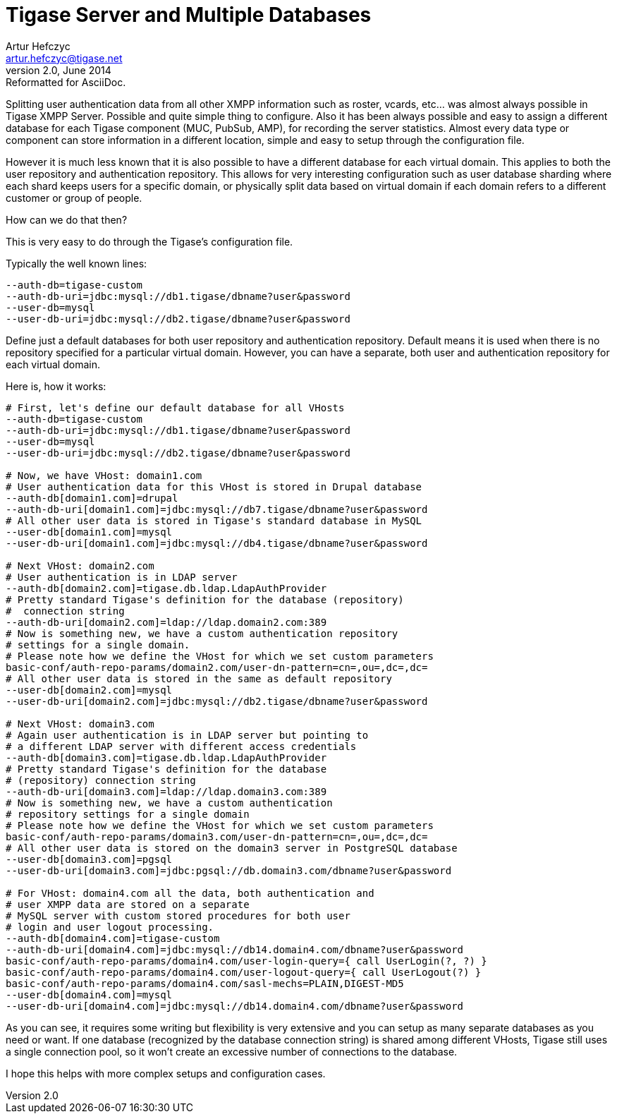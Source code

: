 Tigase Server and Multiple Databases
====================================
Artur Hefczyc <artur.hefczyc@tigase.net>
v2.0, June 2014: Reformatted for AsciiDoc.
:toc:
:numbered:
:website: http://tigase.net
:Date: 2012-10-02 04:23

Splitting user authentication data from all other XMPP information such as roster, vcards, etc... was almost always possible in Tigase XMPP Server. Possible and quite simple thing to configure. Also it has been always possible and easy to assign a different database for each Tigase component (MUC, PubSub, AMP), for recording the server statistics. Almost every data type or component can store information in a different location, simple and easy to setup through the configuration file.

However it is much less known that it is also possible to have a different database for each virtual domain. This applies to both the user repository and authentication repository. This allows for very interesting configuration such as user database sharding where each shard keeps users for a specific domain, or physically split data based on virtual domain if each domain refers to a different customer or group of people.

How can we do that then?

This is very easy to do through the Tigase's configuration file.

Typically the well known lines:

[source,sh]
-------------------------------------
--auth-db=tigase-custom
--auth-db-uri=jdbc:mysql://db1.tigase/dbname?user&password
--user-db=mysql
--user-db-uri=jdbc:mysql://db2.tigase/dbname?user&password
-------------------------------------

Define just a default databases for both user repository and authentication repository. Default means it is used when there is no repository specified for a particular virtual domain. However, you can have a separate, both user and authentication repository for each virtual domain. 

Here is, how it works:

[source,sh]
-------------------------------------
# First, let's define our default database for all VHosts
--auth-db=tigase-custom
--auth-db-uri=jdbc:mysql://db1.tigase/dbname?user&password
--user-db=mysql
--user-db-uri=jdbc:mysql://db2.tigase/dbname?user&password

# Now, we have VHost: domain1.com
# User authentication data for this VHost is stored in Drupal database
--auth-db[domain1.com]=drupal
--auth-db-uri[domain1.com]=jdbc:mysql://db7.tigase/dbname?user&password
# All other user data is stored in Tigase's standard database in MySQL
--user-db[domain1.com]=mysql
--user-db-uri[domain1.com]=jdbc:mysql://db4.tigase/dbname?user&password

# Next VHost: domain2.com
# User authentication is in LDAP server
--auth-db[domain2.com]=tigase.db.ldap.LdapAuthProvider
# Pretty standard Tigase's definition for the database (repository)
#  connection string
--auth-db-uri[domain2.com]=ldap://ldap.domain2.com:389
# Now is something new, we have a custom authentication repository 
# settings for a single domain.
# Please note how we define the VHost for which we set custom parameters
basic-conf/auth-repo-params/domain2.com/user-dn-pattern=cn=,ou=,dc=,dc=
# All other user data is stored in the same as default repository
--user-db[domain2.com]=mysql
--user-db-uri[domain2.com]=jdbc:mysql://db2.tigase/dbname?user&password

# Next VHost: domain3.com
# Again user authentication is in LDAP server but pointing to 
# a different LDAP server with different access credentials
--auth-db[domain3.com]=tigase.db.ldap.LdapAuthProvider
# Pretty standard Tigase's definition for the database
# (repository) connection string
--auth-db-uri[domain3.com]=ldap://ldap.domain3.com:389
# Now is something new, we have a custom authentication 
# repository settings for a single domain
# Please note how we define the VHost for which we set custom parameters
basic-conf/auth-repo-params/domain3.com/user-dn-pattern=cn=,ou=,dc=,dc=
# All other user data is stored on the domain3 server in PostgreSQL database
--user-db[domain3.com]=pgsql
--user-db-uri[domain3.com]=jdbc:pgsql://db.domain3.com/dbname?user&password

# For VHost: domain4.com all the data, both authentication and
# user XMPP data are stored on a separate
# MySQL server with custom stored procedures for both user 
# login and user logout processing.
--auth-db[domain4.com]=tigase-custom
--auth-db-uri[domain4.com]=jdbc:mysql://db14.domain4.com/dbname?user&password
basic-conf/auth-repo-params/domain4.com/user-login-query={ call UserLogin(?, ?) }
basic-conf/auth-repo-params/domain4.com/user-logout-query={ call UserLogout(?) }
basic-conf/auth-repo-params/domain4.com/sasl-mechs=PLAIN,DIGEST-MD5
--user-db[domain4.com]=mysql
--user-db-uri[domain4.com]=jdbc:mysql://db14.domain4.com/dbname?user&password
-------------------------------------

As you can see, it requires some writing but flexibility is very extensive and you can setup as many separate databases as you need or want. If one database (recognized by the database connection string) is shared among different VHosts, Tigase still uses a single connection pool, so it won't create an excessive number of connections to the database.

I hope this helps with more complex setups and configuration cases.

